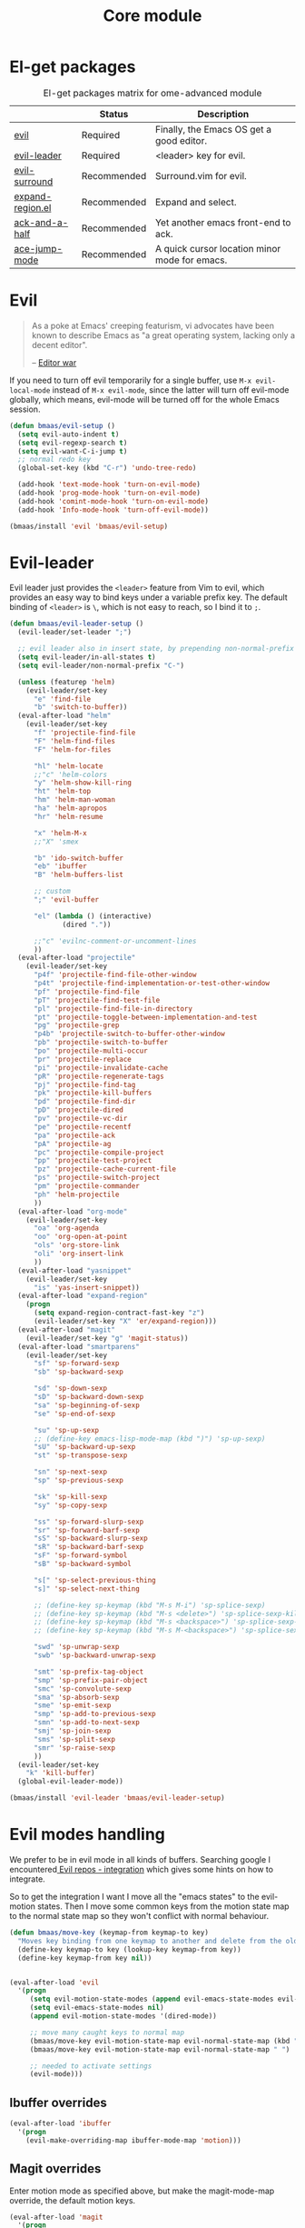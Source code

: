 #+TITLE: Core module
#+OPTIONS: toc:2 num:nil ^:nil

* El-get packages
  :PROPERTIES:
  :CUSTOM_ID: core-packages
  :END:

#+NAME: core-packages
#+CAPTION: El-get packages matrix for ome-advanced module
|                  | Status      | Description                                   |
|------------------+-------------+-----------------------------------------------|
| [[http://gitorious.org/evil][evil]]             | Required    | Finally, the Emacs OS get a good editor.      |
| [[https://github.com/cofi/evil-leader][evil-leader]]      | Required    | <leader> key for evil.                        |
| [[https://github.com/timcharper/evil-surround][evil-surround]]    | Recommended | Surround.vim for evil.                        |
| [[https://github.com/magnars/expand-region.el][expand-region.el]] | Recommended | Expand and select.                            |
| [[https://github.com/jhelwig/ack-and-a-half][ack-and-a-half]]   | Recommended | Yet another emacs front-end to ack.           |
| [[https://github.com/winterTTr/ace-jump-mode][ace-jump-mode]]    | Recommended | A quick cursor location minor mode for emacs. |

* Evil
  :PROPERTIES:
  :CUSTOM_ID: evil
  :END:

#+BEGIN_QUOTE
As a poke at Emacs' creeping featurism, vi advocates have been known to
describe Emacs as "a great operating system, lacking only a decent editor".

-- [[http://en.wikipedia.org/wiki/Editor_war][Editor war]]
#+END_QUOTE

If you need to turn off evil temporarily for a single buffer, use
=M-x evil-local-mode= instead of =M-x evil-mode=, since the latter will turn
off evil-mode globally, which means, evil-mode will be turned off for the whole
Emacs session.

#+NAME: evil
#+BEGIN_SRC emacs-lisp
(defun bmaas/evil-setup ()
  (setq evil-auto-indent t)
  (setq evil-regexp-search t)
  (setq evil-want-C-i-jump t)
  ;; normal redo key
  (global-set-key (kbd "C-r") 'undo-tree-redo)

  (add-hook 'text-mode-hook 'turn-on-evil-mode)
  (add-hook 'prog-mode-hook 'turn-on-evil-mode)
  (add-hook 'comint-mode-hook 'turn-on-evil-mode)
  (add-hook 'Info-mode-hook 'turn-off-evil-mode))

(bmaas/install 'evil 'bmaas/evil-setup)
#+END_SRC


* Evil-leader
  :PROPERTIES:
  :CUSTOM_ID: evil-leader
  :END:

Evil leader just provides the =<leader>= feature from Vim to evil, which
provides an easy way to bind keys under a variable prefix key. The default
binding of =<leader>= is =\=, which is not easy to reach, so I bind
it to =;=.

#+NAME: evil-leader
#+BEGIN_SRC emacs-lisp
(defun bmaas/evil-leader-setup ()
  (evil-leader/set-leader ";")

  ;; evil leader also in insert state, by prepending non-normal-prefix "C-" ..
  (setq evil-leader/in-all-states t)
  (setq evil-leader/non-normal-prefix "C-")

  (unless (featurep 'helm)
    (evil-leader/set-key
      "e" 'find-file
      "b" 'switch-to-buffer))
  (eval-after-load "helm"
    (evil-leader/set-key
      "f" 'projectile-find-file
      "F" 'helm-find-files
      "F" 'helm-for-files

      "hl" 'helm-locate
      ;;"c" 'helm-colors
      "y" 'helm-show-kill-ring
      "ht" 'helm-top
      "hm" 'helm-man-woman
      "ha" 'helm-apropos
      "hr" 'helm-resume

      "x" 'helm-M-x
      ;;"X" 'smex

      "b" 'ido-switch-buffer
      "eb" 'ibuffer
      "B" 'helm-buffers-list

      ;; custom
      ";" 'evil-buffer

      "el" (lambda () (interactive)
             (dired "."))

      ;;"c" 'evilnc-comment-or-uncomment-lines
      ))
  (eval-after-load "projectile"
    (evil-leader/set-key
      "p4f" 'projectile-find-file-other-window
      "p4t" 'projectile-find-implementation-or-test-other-window
      "pf" 'projectile-find-file
      "pT" 'projectile-find-test-file
      "pl" 'projectile-find-file-in-directory
      "pt" 'projectile-toggle-between-implementation-and-test
      "pg" 'projectile-grep
      "p4b" 'projectile-switch-to-buffer-other-window
      "pb" 'projectile-switch-to-buffer
      "po" 'projectile-multi-occur
      "pr" 'projectile-replace
      "pi" 'projectile-invalidate-cache
      "pR" 'projectile-regenerate-tags
      "pj" 'projectile-find-tag
      "pk" 'projectile-kill-buffers
      "pd" 'projectile-find-dir
      "pD" 'projectile-dired
      "pv" 'projectile-vc-dir
      "pe" 'projectile-recentf
      "pa" 'projectile-ack
      "pA" 'projectile-ag
      "pc" 'projectile-compile-project
      "pp" 'projectile-test-project
      "pz" 'projectile-cache-current-file
      "ps" 'projectile-switch-project
      "pm" 'projectile-commander
      "ph" 'helm-projectile
      ))
  (eval-after-load "org-mode"
    (evil-leader/set-key
      "oa" 'org-agenda
      "oo" 'org-open-at-point
      "ols" 'org-store-link
      "oli" 'org-insert-link
      ))
  (eval-after-load "yasnippet"
    (evil-leader/set-key
      "is" 'yas-insert-snippet))
  (eval-after-load "expand-region"
    (progn
      (setq expand-region-contract-fast-key "z")
      (evil-leader/set-key "X" 'er/expand-region)))
  (eval-after-load "magit"
    (evil-leader/set-key "g" 'magit-status))
  (eval-after-load "smartparens"
    (evil-leader/set-key
      "sf" 'sp-forward-sexp
      "sb" 'sp-backward-sexp

      "sd" 'sp-down-sexp
      "sD" 'sp-backward-down-sexp
      "sa" 'sp-beginning-of-sexp
      "se" 'sp-end-of-sexp

      "su" 'sp-up-sexp
      ;; (define-key emacs-lisp-mode-map (kbd ")") 'sp-up-sexp)
      "sU" 'sp-backward-up-sexp
      "st" 'sp-transpose-sexp

      "sn" 'sp-next-sexp
      "sp" 'sp-previous-sexp

      "sk" 'sp-kill-sexp
      "sy" 'sp-copy-sexp

      "ss" 'sp-forward-slurp-sexp
      "sr" 'sp-forward-barf-sexp
      "sS" 'sp-backward-slurp-sexp
      "sR" 'sp-backward-barf-sexp
      "sF" 'sp-forward-symbol
      "sB" 'sp-backward-symbol

      "s[" 'sp-select-previous-thing
      "s]" 'sp-select-next-thing

      ;; (define-key sp-keymap (kbd "M-s M-i") 'sp-splice-sexp)
      ;; (define-key sp-keymap (kbd "M-s <delete>") 'sp-splice-sexp-killing-forward)
      ;; (define-key sp-keymap (kbd "M-s <backspace>") 'sp-splice-sexp-killing-backward)
      ;; (define-key sp-keymap (kbd "M-s M-<backspace>") 'sp-splice-sexp-killing-around)

      "swd" 'sp-unwrap-sexp
      "swb" 'sp-backward-unwrap-sexp

      "smt" 'sp-prefix-tag-object
      "smp" 'sp-prefix-pair-object
      "smc" 'sp-convolute-sexp
      "sma" 'sp-absorb-sexp
      "sme" 'sp-emit-sexp
      "smp" 'sp-add-to-previous-sexp
      "smn" 'sp-add-to-next-sexp
      "smj" 'sp-join-sexp
      "sms" 'sp-split-sexp
      "smr" 'sp-raise-sexp
      ))
  (evil-leader/set-key
    "k" 'kill-buffer)
  (global-evil-leader-mode))

(bmaas/install 'evil-leader 'bmaas/evil-leader-setup)
#+END_SRC

* Evil modes handling

We prefer to be in evil mode in all kinds of buffers. Searching google I
encountered[[https://gitorious.org/evil/evil/source/8a9aeae5db3bbb19d2349b7de86d8de3c151e123:evil-integration.el][ Evil repos - integration]] which gives some hints on how to integrate.

So to get the integration I want I move all the "emacs states" to the
evil-motion states. Then I move some common keys from the motion state map
to the normal state map so they won't conflict with normal behaviour.

#+begin_src emacs-lisp :tangle yes
(defun bmaas/move-key (keymap-from keymap-to key)
  "Moves key binding from one keymap to another and delete from the old location. "
  (define-key keymap-to key (lookup-key keymap-from key))
  (define-key keymap-from key nil))


(eval-after-load 'evil
  '(progn
     (setq evil-motion-state-modes (append evil-emacs-state-modes evil-motion-state-modes))
     (setq evil-emacs-state-modes nil)
     (append evil-motion-state-modes '(dired-mode))

     ;; move many caught keys to normal map
     (bmaas/move-key evil-motion-state-map evil-normal-state-map (kbd "RET"))
     (bmaas/move-key evil-motion-state-map evil-normal-state-map " ")

     ;; needed to activate settings
     (evil-mode)))
#+end_src

** Ibuffer overrides

#+begin_src emacs-lisp :tangle yes
(eval-after-load 'ibuffer
  '(progn
    (evil-make-overriding-map ibuffer-mode-map 'motion)))
#+end_src


** Magit overrides

Enter motion mode as specified above, but make the magit-mode-map override,
the default motion keys.

#+begin_src emacs-lisp :tangle yes
(eval-after-load 'magit
  '(progn
    (evil-make-overriding-map magit-mode-map 'motion)))
#+end_src

** Dired overrides

Dired seems to go to evil-normal mode. I want it to be motion state!

Does not work, since enter is not functioning in motion state ..

#+begin_src emacs-lisp :tangle no
(defun bmaas/force-evil-motion-state ()
  (evil-motion-state))

(add-hook 'dired-mode-hook 'bmaas/force-evil-motion-state)
#+end_src

** TODO this is probably more reasonable
  https://github.com/prooftechnique/.emacs.d/blob/master/config/jhenahan-evil.el
  https://github.com/edwtjo/evil-org-mode

* Evil-surround
  :PROPERTIES:
  :CUSTOM_ID: evil-surround
  :END:

As I said, =smartparens= is the ultimate pair management solution for
Emacs. So why [[https://github.com/timcharper/evil-surround][evil-surround]]?

[[https://github.com/timcharper/evil-surround][evil-surround]] is a port of [[https://github.com/tpope/vim-surround][vim-surround]] to evil. I think you can treat
=evil-surround= as a complement of =smartparens= in pair changing, deleting
and adding, while =smartparens= is good at pair inserting and operating.

IMHO, no editors can compete with Vim in pure text editing speed. So I
think =evil-surround= is still worth a try. [[http://www.catonmat.net/blog/vim-plugins-surround-vim/][Here]] is an excellent and concise
tutorial for =vim-surround=. Note that there may be some minor differences
between =evil-surround= and =vim-surround=. However, for daily use, they're
almost the same.

#+NAME: evil-surround
#+BEGIN_SRC emacs-lisp
(bmaas/install 'evil-surround 'bmaas/noop)
#+END_SRC

* Ace-jump-mode
  :PROPERTIES:
  :CUSTOM_ID: ace-jump-mode
  :END:

[[https://github.com/winterTTr/ace-jump-mode][ace-jump-mode]] is a minor mode for Emacs, enabling fast/direct cursor movement
in current view. "You can move your cursor to ANY position (across window and
frame) in emacs by using only 3 times key press."

To tell the truth, I still don't why it it called "ace-jump". Seems [[https://github.com/johnlindquist/AceJump][AceJump]]
first appears as an [[http://www.jetbrains.com/idea/][Intellij]] [[http://plugins.jetbrains.com/plugin/7086?pr%3DphpStorm][plugin]]. [[http://www.vim.org/scripts/script.php?script_id%3D3526][EasyMotion]] provides a similar feature to Vim.

Oh-my-emacs adopt [[https://github.com/cofi/evil-leader][evil-leader]] and bind serveral keys to ace-jump-mode commands:
- =<Leader> c=: =ace-jump-char-mode=
- =<Leader> w=: =ace-jump-word-mode=
- =<Leader> l=: =ace-jump-line-mode=

#+NAME: ace-jump-mode
#+BEGIN_SRC emacs-lisp
(defun bmaas/ace-jump-mode-setup ()
  (when (and (featurep 'evil) (featurep 'evil-leader))
    (evil-leader/set-key
      "c" 'ace-jump-char-mode
      "w" 'ace-jump-word-mode
      "l" 'ace-jump-line-mode)))

(bmaas/install 'ace-jump-mode 'bmaas/noop)
#+END_SRC

* Ack-and-a-half
  :PROPERTIES:
  :CUSTOM_ID: ack-and-a-ha
  :END:

As we all know, Emacs is a good text editor. However, in some cases, we may
spend most of our time to text reading instead of editing. As an advanced Emacs
user, you may know [[http://www.gnu.org/software/emacs/manual/html_node/emacs/Grep-Searching.html][grep-find]], and you may also know that you can jump to the
next matching item by =M-g n=, oh, that's cool, really. But you still need to
specify what type of file to search. You don't want to touch binary files with
Emacs, ha? And, certainly you do want to ignore some hidden files such as files
and directories used by various version control system. So there comes [[http://beyondgrep.com/][ack]],
which works as expected.

With the help of [[https://github.com/jhelwig/ack-and-a-half][ack-and-a-half]], just go to the right place, then =M-x ack=,
you'll get all you need. Enjoy it.

#+NAME: ack-and-a-half
#+BEGIN_SRC emacs-lisp
(when (or (executable-find "ack") (executable-find "ack-grep"))
  (bmaas/install 'ack-and-a-half 'bmaas/noop))
#+END_SRC

* ag
  :PROPERTIES:
  :CUSTOM_ID: ag
  :END:

ag, [[https://github.com/ggreer/the_silver_searcher][the silver searcher]], a code searching tool similar to [[http://beyondgrep.com/][ack]] but much more
faster. It searches code abot 3-5x faster than ack, and "The command name is
33% shorter than ack, and all keys are on the home row!". I've used it for
serveral months and it's amazing.

[[https://github.com/bbatsov/projectile][Projectile]] has builtin support for ag(=projectile-ag=) via =C-c p A=.

#+NAME: ag
#+BEGIN_SRC emacs-lisp
(when (executable-find "ag")
  (bmaas/install 'ag 'bmaas/noop))
#+END_SRC
